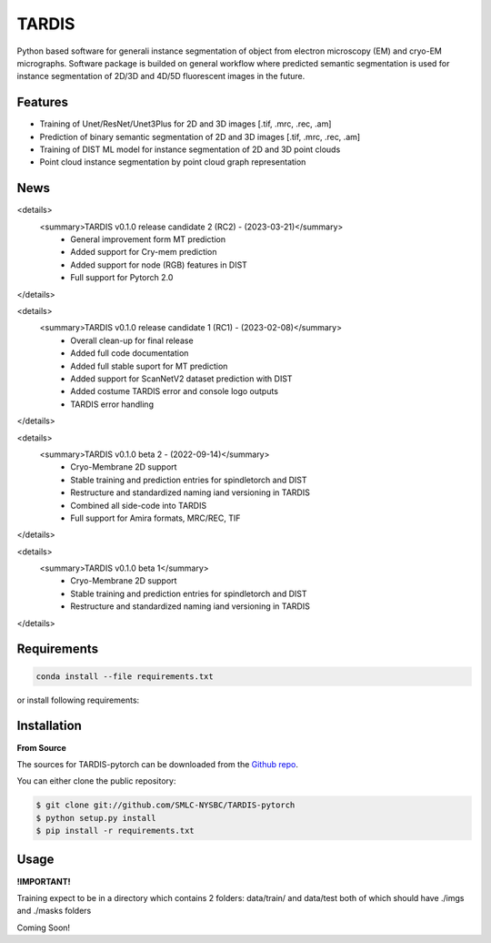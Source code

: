 TARDIS
======

.. image:: https://img.shields.io/badge/release-0.1.0_beta1-success
        :target: https://img.shields.io/badge/release-0.1.0_beta1-success

.. image:: https://readthedocs.org/projects/tardis-pytorch/badge/?version=latest
        :target: https://tardis-pytorch.readthedocs.io/en/latest/?badge=latest
        :alt: Documentation Status

Python based software for generali instance segmentation of object from electron microscopy (EM) and 
cryo-EM micrographs. Software package is builded on general workflow where predicted semantic segmentation 
is used for instance segmentation of 2D/3D and 4D/5D fluorescent images in the future.

.. image:: ../../resources/workflow.jpg
        :target: ../../resources/workflow.jpg
        :alt: TARDIS workflow


Features
--------
* Training of Unet/ResNet/Unet3Plus for 2D and 3D images [.tif, .mrc, .rec, .am]
* Prediction of binary semantic segmentation of 2D and 3D images [.tif, .mrc, .rec, .am]
* Training of DIST ML model for instance segmentation of 2D and 3D point clouds
* Point cloud instance segmentation by point cloud graph representation

News
----
<details>
  <summary>TARDIS v0.1.0 release candidate 2 (RC2) - (2023-03-21)</summary>
    * General improvement form MT prediction
    * Added support for Cry-mem prediction
    * Added support for node (RGB) features in DIST
    * Full support for Pytorch 2.0
</details>

<details>
  <summary>TARDIS v0.1.0 release candidate 1 (RC1) - (2023-02-08)</summary>
    * Overall clean-up for final release
    * Added full code documentation
    * Added full stable suport for MT prediction
    * Added support for ScanNetV2 dataset prediction with DIST
    * Added costume TARDIS error and console logo outputs
    * TARDIS error handling
</details>

<details>
  <summary>TARDIS v0.1.0 beta 2 - (2022-09-14)</summary>
    * Cryo-Membrane 2D support
    * Stable training and prediction entries for spindletorch and DIST
    * Restructure and standardized naming iand versioning in TARDIS
    * Combined all side-code into TARDIS
    * Full support for Amira formats, MRC/REC, TIF
</details>

<details>
  <summary>TARDIS v0.1.0 beta 1</summary>
    * Cryo-Membrane 2D support
    * Stable training and prediction entries for spindletorch and DIST
    * Restructure and standardized naming iand versioning in TARDIS
</details>

Requirements
------------
.. code-block::

	conda install --file requirements.txt

or install following requirements:
	.. include:: ../../requirements.txt
		:literal:


Installation
------------
**From Source**

The sources for TARDIS-pytorch can be downloaded from the `Github repo`_.

You can either clone the public repository:

.. code-block:: console

    $ git clone git://github.com/SMLC-NYSBC/TARDIS-pytorch
    $ python setup.py install
    $ pip install -r requirements.txt

.. _Github repo: https://github.com/SMLC-NYSBC/TARDIS-pytorch
.. _tarball: https://github.com/SMLC-NYSBC/TARDIS-pytorch/tarball/master


Usage
-----
**!IMPORTANT!** 

Training expect to be in a directory which contains 2 folders: 
data/train/ and data/test both of which should have ./imgs and ./masks folders

Coming Soon!